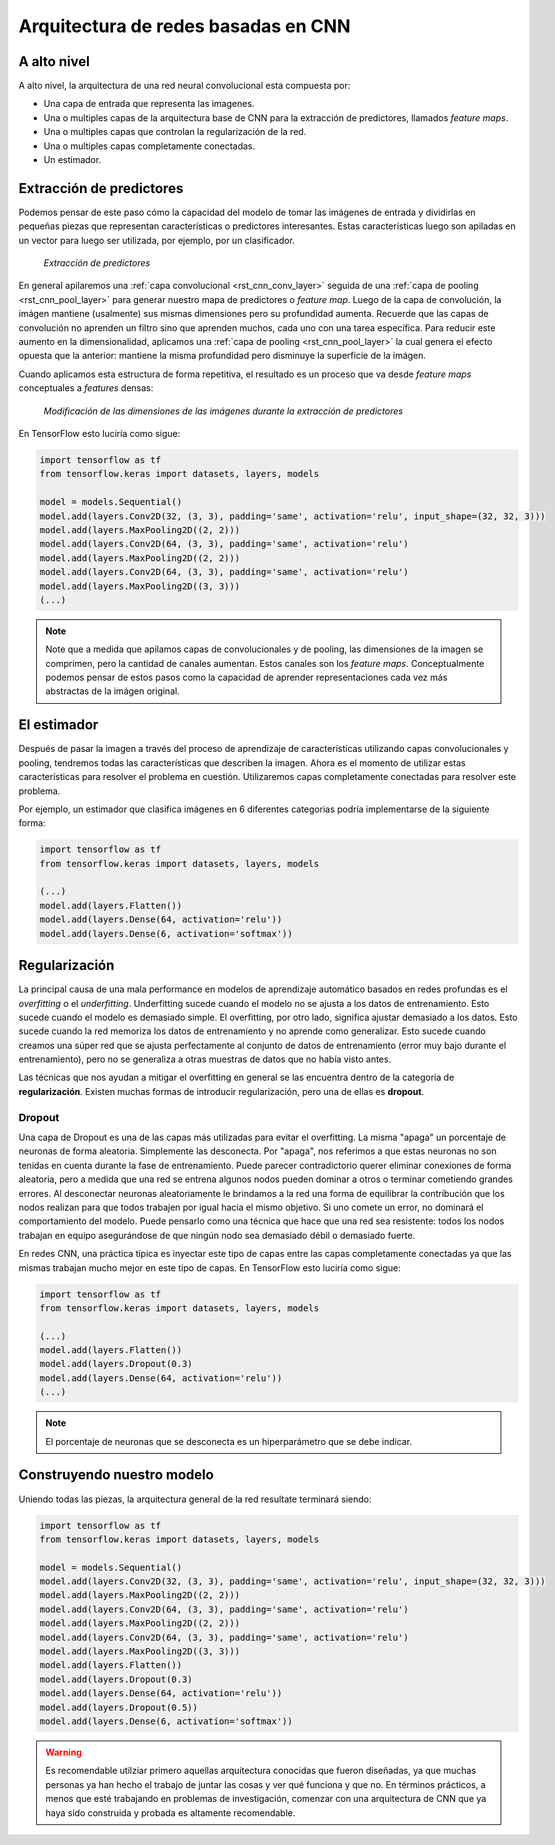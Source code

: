 Arquitectura de redes basadas en CNN
====================================

A alto nivel
------------

A alto nivel, la arquitectura de una red neural convolucional esta compuesta por:

- Una capa de entrada que representa las imagenes.
- Una o multiples capas de la arquitectura base de CNN para la extracción de predictores, llamados *feature maps*.
- Una o multiples capas que controlan la regularización de la red.
- Una o multiples capas completamente conectadas.
- Un estimador.

.. figure:: ../_images/architecture_cnn.png
  :alt: Pooling


Extracción de predictores
-------------------------

Podemos pensar de este paso cómo la capacidad del modelo de tomar las imágenes de entrada y dividirlas en pequeñas piezas que representan características o predictores interesantes. Estas características luego son apiladas en un vector para luego ser utilizada, por ejemplo, por un clasificador.

.. figure:: ../_images/architecture_features.png
  :alt: Feature extraction

  *Extracción de predictores*

En general apilaremos una :ref:`capa convolucional <rst_cnn_conv_layer>` seguida de una :ref:`capa de pooling <rst_cnn_pool_layer>` para generar nuestro mapa de predictores o *feature map*. Luego de la capa de convolución, la imágen mantiene (usalmente) sus mismas dimensiones pero su profundidad aumenta. Recuerde que las capas de convolución no aprenden un filtro sino que aprenden muchos, cada uno con una tarea específica. Para reducir este aumento en la dimensionalidad, aplicamos una :ref:`capa de pooling <rst_cnn_pool_layer>` la cual genera el efecto opuesta que la anterior: mantiene la misma profundidad pero disminuye la superficie de la imágen. 

Cuando aplicamos esta estructura de forma repetitiva, el resultado es un proceso que va desde *feature maps* conceptuales a *features* densas:

.. figure:: ../_images/architecture_cnn_pool.png
  :alt: Modificación de las dimensiones de las imágenes

  *Modificación de las dimensiones de las imágenes durante la extracción de predictores*

En TensorFlow esto luciría como sigue:

.. code::

  import tensorflow as tf
  from tensorflow.keras import datasets, layers, models

  model = models.Sequential()
  model.add(layers.Conv2D(32, (3, 3), padding='same', activation='relu', input_shape=(32, 32, 3)))
  model.add(layers.MaxPooling2D((2, 2)))
  model.add(layers.Conv2D(64, (3, 3), padding='same', activation='relu')
  model.add(layers.MaxPooling2D((2, 2)))
  model.add(layers.Conv2D(64, (3, 3), padding='same', activation='relu')
  model.add(layers.MaxPooling2D((3, 3)))
  (...)

.. note:: Note que a medida que apilamos capas de convolucionales y de pooling, las dimensiones de la imagen se comprimen, pero la cantidad de canales aumentan. Estos canales son los *feature maps*. Conceptualmente podemos pensar de estos pasos como la capacidad de aprender representaciones cada vez más abstractas de la imágen original.


El estimador
------------

Después de pasar la imagen a través del proceso de aprendizaje de características utilizando capas convolucionales y pooling, tendremos todas las características que describen la imagen. Ahora es el momento de utilizar estas características para resolver el problema en cuestión. Utilizaremos capas completamente conectadas para resolver este problema.

Por ejemplo, un estimador que clasifica imágenes en 6 diferentes categorias podría implementarse de la siguiente forma:

.. code::

  import tensorflow as tf
  from tensorflow.keras import datasets, layers, models

  (...)
  model.add(layers.Flatten())
  model.add(layers.Dense(64, activation='relu'))
  model.add(layers.Dense(6, activation='softmax'))


Regularización
--------------

La principal causa de una mala performance en modelos de aprendizaje automático basados en redes profundas es el `overfitting` o el `underfitting`. Underfitting sucede cuando el modelo no se ajusta a los datos de entrenamiento. Esto sucede cuando el modelo es demasiado simple. El overfitting, por otro lado, significa ajustar demasiado a los datos. Esto sucede cuando la red memoriza los datos de entrenamiento y no aprende como generalizar. Esto sucede cuando creamos una súper red que se ajusta perfectamente al conjunto de datos de entrenamiento (error muy bajo durante el entrenamiento), pero no se generaliza a otras muestras de datos que no había visto antes.

Las técnicas que nos ayudan a mitigar el overfitting en general se las encuentra dentro de la categoría de **regularización**. Existen muchas formas de introducir regularización, pero una de ellas es **dropout**.

Dropout
^^^^^^^

Una capa de Dropout es una de las capas más utilizadas para evitar el overfitting. La misma "apaga" un porcentaje de neuronas de forma aleatoria. Simplemente las desconecta. Por "apaga", nos referimos a que estas neuronas no son tenidas en cuenta durante la fase de entrenamiento. Puede parecer contradictorio querer eliminar conexiones de forma aleatoria, pero a medida que una red se entrena algunos nodos pueden dominar a otros o terminar cometiendo grandes errores. Al desconectar neuronas aleatoriamente le brindamos a la red una forma de equilibrar la contribución que los nodos realizan para que todos trabajen por igual hacia el mismo objetivo. Si uno comete un error, no dominará el comportamiento del modelo. Puede pensarlo como una técnica que hace que una red sea resistente: todos los nodos trabajan en equipo asegurándose de que ningún nodo sea demasiado débil o demasiado fuerte.

En redes CNN, una práctica típica es inyectar este tipo de capas entre las capas completamente conectadas ya que las mismas trabajan mucho mejor en este tipo de capas. En TensorFlow esto luciría como sigue:

.. code::

  import tensorflow as tf
  from tensorflow.keras import datasets, layers, models

  (...)
  model.add(layers.Flatten())
  model.add(layers.Dropout(0.3)
  model.add(layers.Dense(64, activation='relu'))
  (...)

.. note:: El porcentaje de neuronas que se desconecta es un hiperparámetro que se debe indicar.


Construyendo nuestro modelo
---------------------------

Uniendo todas las piezas, la arquitectura general de la red resultate terminará siendo:

.. code::

  import tensorflow as tf
  from tensorflow.keras import datasets, layers, models

  model = models.Sequential()
  model.add(layers.Conv2D(32, (3, 3), padding='same', activation='relu', input_shape=(32, 32, 3)))
  model.add(layers.MaxPooling2D((2, 2)))
  model.add(layers.Conv2D(64, (3, 3), padding='same', activation='relu')
  model.add(layers.MaxPooling2D((2, 2)))
  model.add(layers.Conv2D(64, (3, 3), padding='same', activation='relu')
  model.add(layers.MaxPooling2D((3, 3)))
  model.add(layers.Flatten())
  model.add(layers.Dropout(0.3)
  model.add(layers.Dense(64, activation='relu'))
  model.add(layers.Dropout(0.5))
  model.add(layers.Dense(6, activation='softmax'))


.. warning:: Es recomendable utilziar primero aquellas arquitectura conocidas que fueron diseñadas, ya que muchas personas ya han hecho el trabajo de juntar las cosas y ver qué funciona y que no. En términos prácticos, a menos que esté trabajando en problemas de investigación, comenzar con una arquitectura de CNN que ya haya sido construida y probada es altamente recomendable.